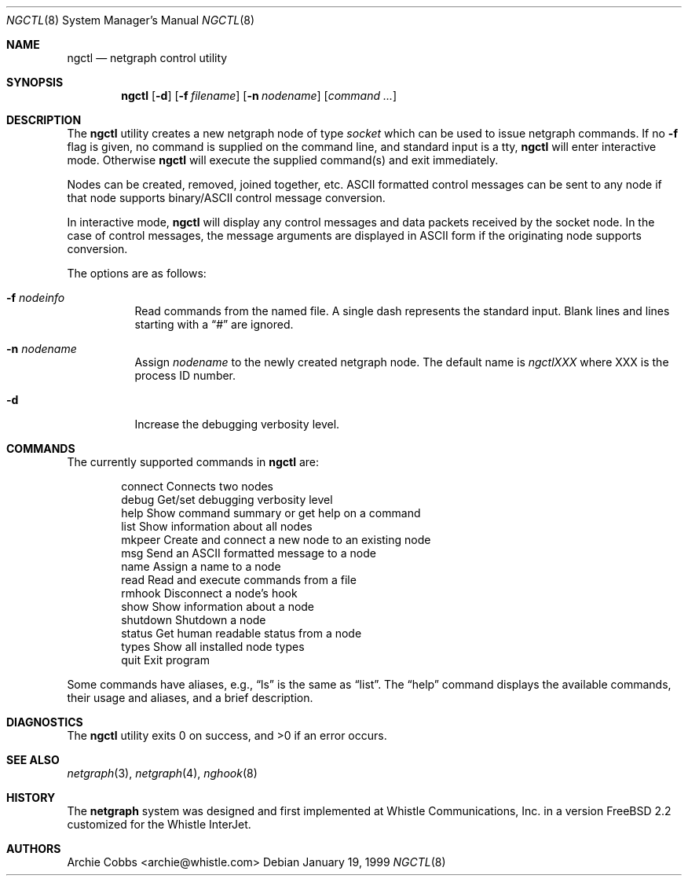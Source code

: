 .\" Copyright (c) 1996-1999 Whistle Communications, Inc.
.\" All rights reserved.
.\"
.\" Subject to the following obligations and disclaimer of warranty, use and
.\" redistribution of this software, in source or object code forms, with or
.\" without modifications are expressly permitted by Whistle Communications;
.\" provided, however, that:
.\" 1. Any and all reproductions of the source or object code must include the
.\"    copyright notice above and the following disclaimer of warranties; and
.\" 2. No rights are granted, in any manner or form, to use Whistle
.\"    Communications, Inc. trademarks, including the mark "WHISTLE
.\"    COMMUNICATIONS" on advertising, endorsements, or otherwise except as
.\"    such appears in the above copyright notice or in the software.
.\"
.\" THIS SOFTWARE IS BEING PROVIDED BY WHISTLE COMMUNICATIONS "AS IS", AND
.\" TO THE MAXIMUM EXTENT PERMITTED BY LAW, WHISTLE COMMUNICATIONS MAKES NO
.\" REPRESENTATIONS OR WARRANTIES, EXPRESS OR IMPLIED, REGARDING THIS SOFTWARE,
.\" INCLUDING WITHOUT LIMITATION, ANY AND ALL IMPLIED WARRANTIES OF
.\" MERCHANTABILITY, FITNESS FOR A PARTICULAR PURPOSE, OR NON-INFRINGEMENT.
.\" WHISTLE COMMUNICATIONS DOES NOT WARRANT, GUARANTEE, OR MAKE ANY
.\" REPRESENTATIONS REGARDING THE USE OF, OR THE RESULTS OF THE USE OF THIS
.\" SOFTWARE IN TERMS OF ITS CORRECTNESS, ACCURACY, RELIABILITY OR OTHERWISE.
.\" IN NO EVENT SHALL WHISTLE COMMUNICATIONS BE LIABLE FOR ANY DAMAGES
.\" RESULTING FROM OR ARISING OUT OF ANY USE OF THIS SOFTWARE, INCLUDING
.\" WITHOUT LIMITATION, ANY DIRECT, INDIRECT, INCIDENTAL, SPECIAL, EXEMPLARY,
.\" PUNITIVE, OR CONSEQUENTIAL DAMAGES, PROCUREMENT OF SUBSTITUTE GOODS OR
.\" SERVICES, LOSS OF USE, DATA OR PROFITS, HOWEVER CAUSED AND UNDER ANY
.\" THEORY OF LIABILITY, WHETHER IN CONTRACT, STRICT LIABILITY, OR TORT
.\" (INCLUDING NEGLIGENCE OR OTHERWISE) ARISING IN ANY WAY OUT OF THE USE OF
.\" THIS SOFTWARE, EVEN IF WHISTLE COMMUNICATIONS IS ADVISED OF THE POSSIBILITY
.\" OF SUCH DAMAGE.
.\"
.\" $FreeBSD$
.\" $Whistle: ngctl.8,v 1.6 1999/01/20 03:19:44 archie Exp $
.\"
.Dd January 19, 1999
.Dt NGCTL 8
.Os
.Sh NAME
.Nm ngctl
.Nd netgraph control utility
.Sh SYNOPSIS
.Nm
.Op Fl d
.Op Fl f Ar filename
.Op Fl n Ar nodename
.Op Ar command ...
.Sh DESCRIPTION
The
.Nm
utility creates a new netgraph node of type
.Em socket
which can be used to issue netgraph commands.
If no
.Fl f
flag is given, no
command is supplied on the command line, and standard input is a tty,
.Nm
will enter interactive mode.
Otherwise
.Nm
will execute the supplied command(s) and exit immediately.
.Pp
Nodes can be created, removed, joined together, etc.
.Tn ASCII
formatted control messages can be sent to any node if that node
supports binary/ASCII control message conversion.
.Pp
In interactive mode,
.Nm
will display any control messages and data packets received by the socket node.
In the case of control messages, the message arguments are displayed in
.Tn ASCII
form if the originating node supports conversion.
.Pp
The options are as follows:
.Bl -tag -width indent
.It Fl f Ar nodeinfo
Read commands from the named file.
A single dash represents the standard input.
Blank lines and lines starting with a
.Dq #
are ignored.
.It Fl n Ar nodename
Assign
.Em nodename
to the newly created netgraph node.
The default name is
.Em ngctlXXX
where XXX is the process ID number.
.It Fl d
Increase the debugging verbosity level.
.El
.Sh COMMANDS
The currently supported commands in
.Nm
are:
.Pp
.Bd -literal -offset indent -compact
connect    Connects two nodes
debug      Get/set debugging verbosity level
help       Show command summary or get help on a command
list       Show information about all nodes
mkpeer     Create and connect a new node to an existing node
msg        Send an ASCII formatted message to a node
name       Assign a name to a node
read       Read and execute commands from a file
rmhook     Disconnect a node's hook
show       Show information about a node
shutdown   Shutdown a node
status     Get human readable status from a node
types      Show all installed node types
quit       Exit program
.Ed
.Pp
Some commands have aliases, e.g.,
.Dq ls
is the same as
.Dq list .
The
.Dq help
command displays the available
commands, their usage and aliases, and a brief description.
.Sh DIAGNOSTICS
The
.Nm
utility exits 0 on success, and >0 if an error occurs.
.Sh SEE ALSO
.Xr netgraph 3 ,
.Xr netgraph 4 ,
.Xr nghook 8
.Sh HISTORY
The
.Nm netgraph
system was designed and first implemented at Whistle Communications, Inc. in
a version
.Fx 2.2
customized for the Whistle InterJet.
.Sh AUTHORS
.An Archie Cobbs Aq archie@whistle.com
